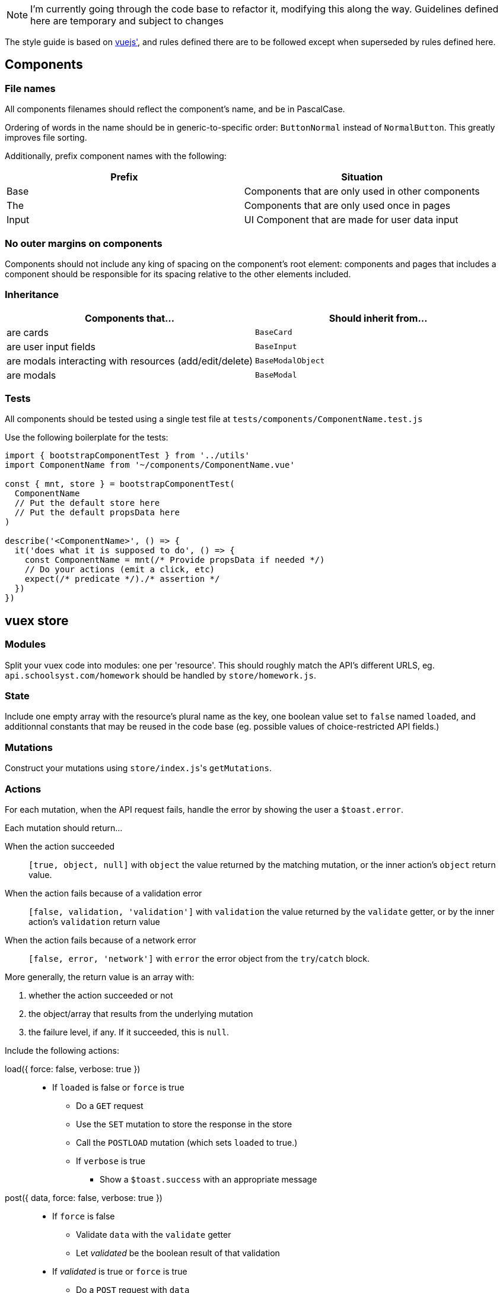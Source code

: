 NOTE: I'm currently going through the code base to refactor it, modifying this along the way. Guidelines defined here are temporary and subject to changes

The style guide is based on https://vuejs.org/v2/style-guide/[vuejs'], and rules defined there  are to be followed except when superseded by rules defined here.

## Components
### File names
All components filenames should reflect the component's name, and be in PascalCase.

Ordering of words in the name should be in generic-to-specific order: `ButtonNormal` instead of `NormalButton`. This greatly improves file sorting.

Additionally, prefix component names with the following:

[%header,cols=2*]
|===
| Prefix
| Situation

| Base
| Components that are only used in other components

| The
| Components that are only used once in pages

| Input
| UI Component that are made for user data input
|===

### No outer margins on components

Components should not include any king of spacing on the component's root element: components and pages that includes a component should be responsible for its spacing relative to the other elements included.

### Inheritance

[%header, cols=2*]
|===
| Components that... 
a| Should inherit from...

| are cards | `BaseCard`
| are user input fields | `BaseInput`
| are modals interacting with resources (add/edit/delete) | `BaseModalObject`
| are modals | `BaseModal`
|===

### Tests

All components should be tested using a single test file at `tests/components/ComponentName.test.js`

Use the following boilerplate for the tests:
```javascript
import { bootstrapComponentTest } from '../utils'
import ComponentName from '~/components/ComponentName.vue'

const { mnt, store } = bootstrapComponentTest(
  ComponentName
  // Put the default store here
  // Put the default propsData here
)

describe('<ComponentName>', () => {
  it('does what it is supposed to do', () => {
    const ComponentName = mnt(/* Provide propsData if needed */)
    // Do your actions (emit a click, etc)
    expect(/* predicate */)./* assertion */
  })
})
```

## vuex store
### Modules

Split your vuex code into modules: one per 'resource'. This should roughly match the API's different URLS, eg. `api.schoolsyst.com/homework` should be handled by `store/homework.js`.

### State

Include one empty array with the resource's plural name as the key, one boolean value set to `false` named `loaded`, and additionnal constants that may be reused in the code base (eg. possible values of choice-restricted API fields.)

### Mutations

Construct your mutations using `store/index.js`pass:['s] `getMutations`.

### Actions

For each mutation, when the API request fails, handle the error by showing the user a `$toast.error`.

Each mutation should return...

When the action succeeded :: 
  `[true, object, null]` with `object` the value returned by the matching mutation, or the inner action's `object` return value.

When the action fails because of a validation error :: 
  `[false, validation, 'validation']` with `validation` the value returned by the `validate` getter, or by the inner action's `validation` return value

When the action fails because of a network error ::
  `[false, error, 'network']` with `error` the error object from the `try`/`catch` block.

More generally, the return value is an array with:

1. whether the action succeeded or not
2. the object/array that results from the underlying mutation
3. the failure level, if any. If it succeeded, this is `null`.

Include the following actions: 

load({ force: false, verbose: true }) ::
  - If `loaded` is false or `force` is true
  ** Do a `GET` request
  ** Use the `SET` mutation to store the response in the store
  ** Call the `POSTLOAD` mutation (which sets `loaded` to true.)
  ** If `verbose` is true
  *** Show a `$toast.success` with an appropriate message

post({ data, force: false, verbose: true }) :: 
  * If `force` is false
  ** Validate `data` with the `validate` getter
  ** Let _validated_ be the boolean result of that validation
  * If _validated_ is true or `force` is true
  ** Do a `POST` request with `data`
  ** get the UUID from the response
  ** Do a `GET` request with that UUID
  ** Call the `ADD` mutation with that response
  ** If `verbose` is true
  *** Show the user a `$toast.success` with an appropriate message
  * Else
  ** Show the user a `$toast` with an appropriate error message
  ** Return false and the validation object


patch({ pk, data, force: false, verbose: true }) ::
  * Let _hydrated_ be the object with `data` applied
  * If `force` is false
  ** Validate _hydrated_ with the `validate` getter
  ** Let _validated_ be the boolean result of that validation
  * If _validated_ is true or `force` is true
  ** Do a `PATCH` request with `data`
  ** get the UUID from the response
  ** Do a `GET` request with that UUID
  ** Call the `CHANGE` mutation with that response
  ** If `verbose` is true
  *** Show the user a `$toast.success` with an appropriate message
  * Else
  ** Show the user a `$toast` with an appropriate error message
  ** Return false and the validation object


remove({ pk, force: false, verbose: true }) ::
  * If `force` is false
  ** Search for a resource with `pk` as its primary key in the store
  ** If no object can be found
  *** Return `[false, null, 'validation']`
  * Let _object_ be the found object
  * Return `[true, _object_, null]`

### Getters

Include the following getters:

one(value, { by: '_your_default_pk_' }) ::
  * Return a single object from the resources object with its `by` property matching `value`.

all() ::
  * Return the resource array from the state

order(objects, { by: '_your_default_sorting_method_' }) ::
  * Return the `objects`, sorted using the `by` sorting method. (each sorting method is specific to the resource)

## Code clarity guidelines
### In vue files' <template>

Language :: html
Indentation :: 2 spaces
Class for root element of every component :: .--<component-kebab-case>; eg. for <BaseCard> root element has class=--base-card

#### Attribute list order

Put attributes in the following order:

1. Definition: `is` (or `:is`)
1. List rendering: `v-for`
1. Conditionals `v-if`, `v-else-if`, `v-else`, `v-show`, `v-cloak`
1. Render modifiers: `v-pre`, `v-once`
1. Unique attributes: `ref`, `key` (or `:key`) note: `key` should be on the same line as `v-for`, _even when you use one attribute per line_. This helps differentiate `key` from other props
1. Two-way binding: `v-model`
1. Other directives: 
1. Bound attributes: `:attribute-name`
1. Regular attributes: `attribute-name`
1. Value-less attributes: `attribute-name` (without `="value"`)
1. Events: `@event-name`, `v-touch`
1. Content: `v-html`, `v-text`, `v-tooltip`

#### Directive shorthands

_Always_ use the v- shorthands:

[horizontal]
Use... :: Instead of
`:attr` :: `v-bind:attr` note: a bare `v-bind` is still allowed
`@event` :: `v-on:event`
`#name` :: `v-slot:name`

#### Attribute values

Only the following should be written in attribute values

* a unique scalar value
** for template strings, interpolated values should be variables only.
* an object literal with ≤ 5 words:
** a key counts as a word
** a value counts as a word
*** the value should be a scalar or a variable
* a unique function call
* a unique variable

For object literals, don't add spaces around the braces (but do it in JS code)

For multi-values attributes (eg. `style` or `class`), prefer an object literal of computed values instead of a single computed value returning the entire object:

.`<template>`
```html
<component
  :style="{backgroundColor, color: subjectNameColor}"
>
```

.`<script>`
```js
computed: {
  backgroundColor() {
    return this.color || 'var(--black)'
  },
  subjectNameColor() {
    return this.color ? this.textColor()(this.color) : 'var(--white)'
  },
}
```

Instead of:

.`<template>`
```html
<component :style="styles">
```

.`<script>`
```js
computed: {
  styles() {
    return {
      backgroundColor: this.color || 'var(--black)',
      color: this.color ? this.textColor()(this.color) : 'var(--white)'
    }
  }
}
```

##### An exception for conditional directives (`v-if`, `v-else-if`)

In conditonnal directives, the value can be one of the above, or a logical-operator-separated list of variables, but there must be at most two operators.

.Example
```html
<template v-if="loggedIn || passwordForgotten">
```

If the exact same condition is reused, make a computed property instead.

#### Line breaks in attribute lists

If the element contains more than two attributes:

.Bad example
```html
<template v-if="thing" my-stuff :thingie="foo" bar="baz" quux>
```

.Good example
```html
<template
  v-if="thing"
  :thingie="foo"
  bar="baz"
  my-stuff
  quux
>
```

### In vue _component_ file's <script>

If your component declares props that have different purposes, separate them with a comment into three categories:

- Data
- Supporting data (non-essential, must declare a default)
- Styling

.Example
```javascript
props: {
  // Data
  color: {
    type: String,
    default: null
  },
  name: {
    type: String,
    default: null
  },
  // Supporting data
  placeholderName: {
    type: String,
    default: 'Choisir...'
  },
  // Style
  clickable: {
    type: Boolean,
    default: false
  },
  variant: {
    type: String,
    default: 'badge'
  },
  thin: {
    type: Boolean,
    default: false
  },
  noTooltip: {
    type: Boolean,
    default: false
  }
},
```

### In vue _component_ files' <style>
  
Language :: stylus
Indentation :: 2 spaces

### Sections
Separate your styles into sections using the following comment decorations (including the surrounding blank lines):

```

//
// SECTION_NAME
//

```

Include the following sections, in order:

. Definitions +
  _Includes stylus variables & functions as well as CSS variables_
. Layout +
  _Includes `position`, `display`, all positioning, sizing & spacing-related properties_
. Decoration +
  _Includes all `border-` properties, `outline` & `box-shadow`.
. Colors +
  _Includes `color`, `background-color`, `opacity`._
. Typography +
  _Includes all `font-` properties and `text-decoration`._
. Reactions +
  _Includes selectors that use `:hover`, `:focus` or other interaction-related pseudo selectors or classes, as well as `transition`, `animation` and `@keyframes`._
. Hacks +
  _CSS Hacks / bad practice styling rules. Don't include the section comment if this section is empty_
  
### Selector nesting

.Nest selectors when...
* The class name is not unique to the component
* Constructing multiple selectors with `&` becomes more readable than listing all selectors explicitly (should *not* exceed 3 indentation levels)

### Selector separations

- Put 2 empty lines between selectors that apply to a different part of the component
- Put 1 empty lines between selectors that apply to the same part of the component

### Value references

Sometimes, we're forced to use constant values when refering to something else (eg. the padding on this component should be equal to the navbar's height).

These kind of rules, if left undocumented, are huge sources of confusion when values referenced change.

To work around this, add a comment above or after the rule:

.Reference notice comment specification
```
//ref: <COMPONENT_NAME> [SELECTOR] REFERENCED_PROPERTY [(EXPLANATION)]
```

With:

COMPONENT_NAME :: The referenced component
SELECTOR :: The selector (if omitted, the selector is the component's root element)
REFERENCED_PROPERTY :: The property the rule gets its value from
EXPLANATION :: Explain why you must do a reference.

## Commit messages

This repository follows the https://github.com/carloscuesta/gitmoji[gitmoji] commit standard.
Additonal conventions are added on top of the intent-indicating emoji. Here's how commit titles should be constructed:

```
EMOJI [SCOPE_PREFIX SCOPE SCOPE_SUFFIX] IMPERATIVE_SENTENCE
```

With:

EMOJI :: The emoji used. Must follow the gitmoji standard. A second emoji can be appended to the first if it is one of the following:
- 💩 (Writing bad code that needs to be fixed)
- 🚧 (Work in progress)
SCOPE_PREFIX, SCOPE_SUFFIX :: Indicates if the changes apply to one particular area of the codebase. Must be one of the <<Scope Prefix/Suffix characters>>
SCOPE :: Indicates the file/topic affected.
IMPERATIVE_SENTENCE :: A sentence at the imperative tense, indicating the change applied to the codebase.


### Scope Prefix/Suffix characters
The scope prefix indicates what area of the codebase changed.
Less specific than the scope itself, but useful because file names overlaps. (eg. homework is a page & vuex module)

.Prefixes
[horizontal]
pass:[=] :: Store (vuex)
< :: Components
/ :: Pages
$ :: Plugins
% :: Layouts
~ :: Middlewares
pass:[#] :: Assets
&nbsp; :: Other (no scope prefix)

.Suffixes
[horizontal]
pass:[>] :: Components
: :: Everything else
